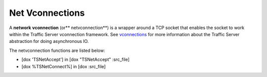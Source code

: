 Net Vconnections
****************

.. Licensed to the Apache Software Foundation (ASF) under one
   or more contributor license agreements.  See the NOTICE file
  distributed with this work for additional information
  regarding copyright ownership.  The ASF licenses this file
  to you under the Apache License, Version 2.0 (the
  "License"); you may not use this file except in compliance
  with the License.  You may obtain a copy of the License at
 
   http://www.apache.org/licenses/LICENSE-2.0
 
  Unless required by applicable law or agreed to in writing,
  software distributed under the License is distributed on an
  "AS IS" BASIS, WITHOUT WARRANTIES OR CONDITIONS OF ANY
  KIND, either express or implied.  See the License for the
  specific language governing permissions and limitations
  under the License.

A **network** **vconnection** (or*\* netvconnection*\ \*) is a wrapper
around a TCP socket that enables the socket to work within the Traffic
Server vconnection framework. See
`vconnections <index.en.html#Vconnections>`__ for more information about
the Traffic Server abstraction for doing asynchronous IO.

The netvconnection functions are listed below:

-  [dox 'TSNetAccept'] in [dox "TSNetAccept" :src\_file]
-  [dox %TSNetConnect%] in [dox :src\_file]

